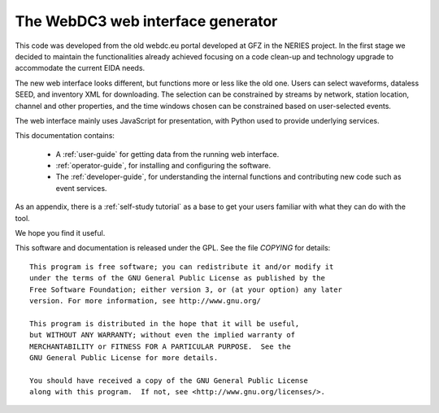 The WebDC3 web interface generator
==================================

This code was developed from the old webdc.eu portal developed at GFZ in the
NERIES project. In the first stage we decided to maintain the functionalities
already achieved focusing on a code clean-up and technology upgrade to
accommodate the current EIDA needs.

The new web interface looks different, but functions more or less
like the old one. Users can select waveforms, dataless SEED, and inventory XML
for downloading. The selection can be constrained
by streams by network, station location, channel and other properties,
and the time windows chosen can be constrained based on user-selected events.

The web interface mainly uses JavaScript for presentation,
with Python used to provide underlying services.

This documentation contains:

 * A :ref:`user-guide` for getting data from the running web interface.

 * :ref:`operator-guide`, for installing and configuring the software.

 * The :ref:`developer-guide`, for understanding the internal functions and
   contributing new code such as event services.

As an appendix, there is a :ref:`self-study tutorial` as a base to get your
users familiar with what they can do with the tool.

We hope you find it useful.


This software and documentation is released under the GPL. See the
file `COPYING` for details::

  This program is free software; you can redistribute it and/or modify it
  under the terms of the GNU General Public License as published by the
  Free Software Foundation; either version 3, or (at your option) any later
  version. For more information, see http://www.gnu.org/

  This program is distributed in the hope that it will be useful,
  but WITHOUT ANY WARRANTY; without even the implied warranty of
  MERCHANTABILITY or FITNESS FOR A PARTICULAR PURPOSE.  See the
  GNU General Public License for more details.

  You should have received a copy of the GNU General Public License
  along with this program.  If not, see <http://www.gnu.org/licenses/>.

